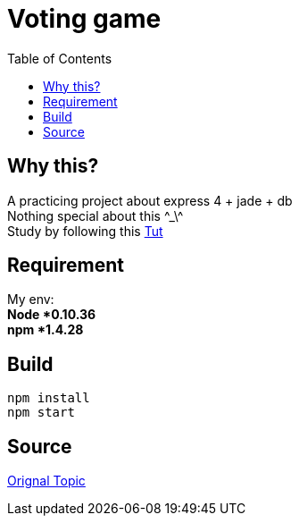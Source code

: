 = Voting game
:toc:
:toc-placement!:

toc::[]
== Why this?

A practicing project about express 4 + jade + db +
Nothing special about this \^_\^ +
Study by following this http://tutorialzine.com/2014/01/nodejs-picture-voting-game-part-2/[Tut]

== Requirement
My env: +
*Node *0.10.36* +
*npm *1.4.28*

== Build
[source]
....
npm install
npm start
....

== Source
http://tutorialzine.com/2014/01/nodejs-picture-voting-game-part-2/[Orignal Topic]
